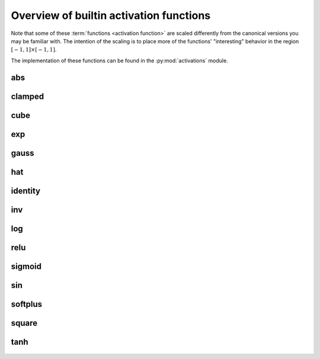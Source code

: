 .. _activation-functions-label:

Overview of builtin activation functions
========================================

.. index:: ! activation function

Note that some of these :term:`functions <activation function>` are scaled differently from the canonical
versions you may be familiar with.  The intention of the scaling is to place
more of the functions' "interesting" behavior in the region :math:`\left[-1, 1\right] \times \left[-1, 1\right]`.

The implementation of these functions can be found in the :py:mod:`activations` module.

abs
---

.. figure:: activation-abs.png
   :scale: 50 %
   :alt: absolute value function


clamped
-------

.. figure:: activation-clamped.png
   :scale: 50 %
   :alt: clamped linear function

cube
----

.. figure:: activation-cube.png
   :scale: 50 %
   :alt: cubic function

exp
---

.. figure:: activation-exp.png
   :scale: 50 %
   :alt: exponential function


gauss
-----

.. figure:: activation-gauss.png
   :scale: 50 %
   :alt: gaussian function

hat
---

.. figure:: activation-hat.png
   :scale: 50 %
   :alt: hat function

.. _identity-label:

identity
--------

.. figure:: activation-identity.png
   :scale: 50 %
   :alt: identity function

inv
---

.. figure:: activation-inv.png
   :scale: 50 %
   :alt: inverse function

log
---

.. figure:: activation-log.png
   :scale: 50 %
   :alt: log function

relu
----

.. figure:: activation-relu.png
   :scale: 50 %
   :alt: rectified linear function

.. _sigmoid-label:

sigmoid
-------

.. figure:: activation-sigmoid.png
   :scale: 50 %
   :alt: sigmoid function

sin
---

.. figure:: activation-sin.png
   :scale: 50 %
   :alt: sine function

softplus
--------

.. figure:: activation-softplus.png
   :scale: 50 %
   :alt: soft-plus function

square
------

.. figure:: activation-square.png
   :scale: 50 %
   :alt: square function

tanh
----

.. figure:: activation-tanh.png
   :scale: 50 %
   :alt: hyperbolic tangent function
